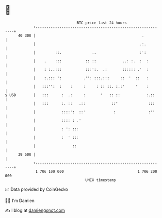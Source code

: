 * 👋

#+begin_example
                                    BTC price last 24 hours                    
                +------------------------------------------------------------+ 
         40 300 |                                                 .          | 
                |                                                .:.         | 
                |         ::.              ..                    :':         | 
                |    .    :::           :: ::            ..: :.  :  :        | 
                |    : :..:::           :::':.  .:       :::::: .'  :        | 
                |    :.::: ':          .'': :::.:::     ::  '  ::   :        | 
                |   :::'':  :    :     :     : :: ::. :.:'     '    :        | 
   $ USD        |   :::      :  .:     :       '   :: ::            :.::     | 
                |   :::      :. ::   .::            ::'              :::     | 
                |            ::::':  ::'             :               :''     | 
                |            :::: : .'                                       | 
                |            : ': :::                                        | 
                |            :  ' :::                                        | 
                |                 ::                                         | 
         39 500 |                                                            | 
                +------------------------------------------------------------+ 
                 1 706 100 000                                  1 706 200 000  
                                        UNIX timestamp                         
#+end_example
📈 Data provided by CoinGecko

🧑‍💻 I'm Damien

✍️ I blog at [[https://www.damiengonot.com][damiengonot.com]]
